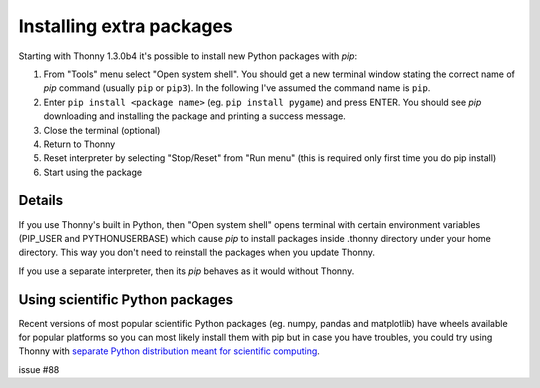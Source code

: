 Installing extra packages
============================

Starting with Thonny 1.3.0b4 it's possible to install new Python packages with *pip*:

#. From "Tools" menu select "Open system shell". You should get a new terminal window stating the correct name of *pip* command (usually ``pip`` or ``pip3``). In the following I've assumed the command name is ``pip``.
#. Enter ``pip install <package name>`` (eg. ``pip install pygame``) and press ENTER. You should see *pip* downloading and installing the package and printing a success message.
#. Close the terminal (optional)
#. Return to Thonny
#. Reset interpreter by selecting "Stop/Reset" from "Run menu" (this is required only first time you do pip install)
#. Start using the package

Details
--------------
If you use Thonny's built in Python, then "Open system shell" opens terminal with certain environment variables (PIP_USER and PYTHONUSERBASE) which cause *pip* to install packages inside .thonny directory under your home directory. This way you don't need to reinstall the packages when you update Thonny.

If you use a separate interpreter, then its *pip* behaves as it would without Thonny.

Using scientific Python packages
----------------------------------
Recent versions of most popular scientific Python packages (eg. numpy, pandas and matplotlib) have wheels available for popular platforms so you can most likely install them with pip but in case you have troubles, you could try using Thonny with `separate Python distribution meant for scientific computing <ScientificPython>`_.

issue #88